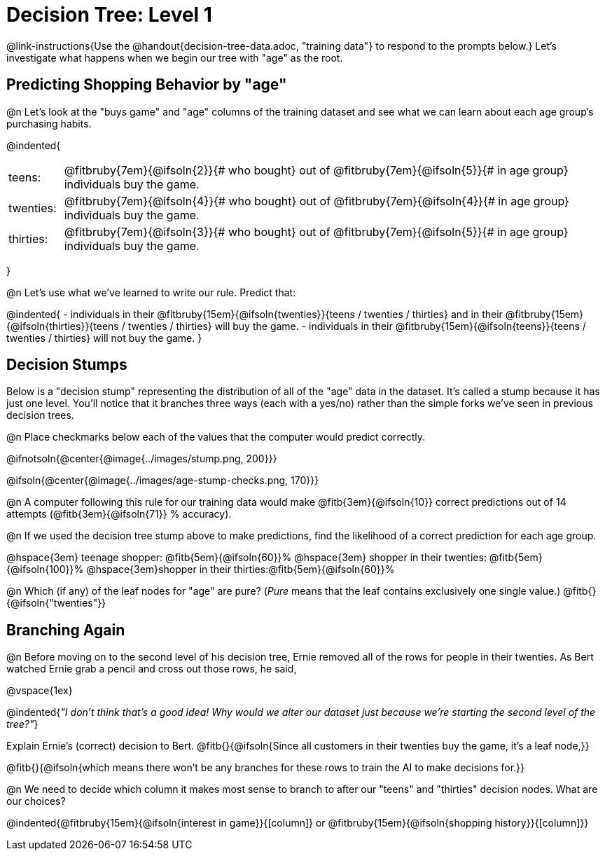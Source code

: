 = Decision Tree: Level 1

@link-instructions{Use the @handout{decision-tree-data.adoc, "training data"} to respond to the prompts below.} Let's investigate what happens when we begin our tree with "age" as the root.

== Predicting Shopping Behavior by "age"

@n Let's look at the "buys game" and "age" columns of the training dataset and see what we can learn about each age group's purchasing habits.

@indented{
[cols=".^1a, .^10a", stripes="none", grid="none", frame="none"]
|===
|teens:
| @fitbruby{7em}{@ifsoln{2}}{# who bought} out of @fitbruby{7em}{@ifsoln{5}}{# in age group} individuals buy the game.
|twenties:
| @fitbruby{7em}{@ifsoln{4}}{# who bought} out of @fitbruby{7em}{@ifsoln{4}}{# in age group} individuals buy the game.
| thirties:
| @fitbruby{7em}{@ifsoln{3}}{# who bought} out of @fitbruby{7em}{@ifsoln{5}}{# in age group} individuals buy the game.
|===
}

@n Let's use what we've learned to write our rule. Predict that:

@indented{
- individuals in their @fitbruby{15em}{@ifsoln{twenties}}{teens / twenties / thirties} and in their @fitbruby{15em}{@ifsoln{thirties}}{teens / twenties / thirties} will buy the game.
- individuals in their @fitbruby{15em}{@ifsoln{teens}}{teens / twenties / thirties} will not buy the game.
}

== Decision Stumps

Below is a "decision stump" representing the distribution of all of the "age" data in the dataset. It's called a stump because it has just one level. You'll notice that it branches three ways (each with a yes/no) rather than the simple forks we've seen in previous decision trees.

@n Place checkmarks below each of the values that the computer would predict correctly.

@ifnotsoln{@center{@image{../images/stump.png, 200}}}

@ifsoln{@center{@image{../images/age-stump-checks.png, 170}}}

@n A computer following this rule for our training data would make @fitb{3em}{@ifsoln{10}} correct predictions out of 14 attempts (@fitb{3em}{@ifsoln{71}} % accuracy).

@n If we used the decision tree stump above to make predictions, find the likelihood of a correct prediction for each age group.

@hspace{3em} teenage shopper: 	@fitb{5em}{@ifsoln{60}}%
@hspace{3em} shopper in their twenties: @fitb{5em}{@ifsoln{100}}%
@hspace{3em}shopper in their thirties:@fitb{5em}{@ifsoln{60}}%

@n Which (if any) of the leaf nodes for "age" are pure? (_Pure_ means that the leaf contains exclusively one single value.) @fitb{}{@ifsoln{"twenties"}}

== Branching Again

@n Before moving on to the second level of his decision tree, Ernie removed all of the rows for people in their twenties. As Bert watched Ernie grab a pencil and cross out those rows, he said,

@vspace{1ex}

@indented{_"I don't think that's a good idea! Why would we alter our dataset just because we're starting the second level of the tree?"_}

Explain Ernie's (correct) decision to Bert. @fitb{}{@ifsoln{Since all customers in their twenties buy the game, it's a leaf node,}}

@fitb{}{@ifsoln{which means there won't be any branches for these rows to train the AI to make decisions for.}}

@n We need to decide which column it makes most sense to branch to after our "teens" and "thirties" decision nodes. What are our choices?

@indented{@fitbruby{15em}{@ifsoln{interest in game}}{[column]} or @fitbruby{15em}{@ifsoln{shopping history}}{[column]}}
